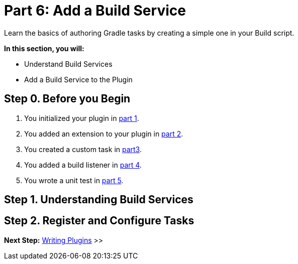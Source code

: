 // Copyright (C) 2024 Gradle, Inc.
//
// Licensed under the Creative Commons Attribution-Noncommercial-ShareAlike 4.0 International License.;
// you may not use this file except in compliance with the License.
// You may obtain a copy of the License at
//
//      https://creativecommons.org/licenses/by-nc-sa/4.0/
//
// Unless required by applicable law or agreed to in writing, software
// distributed under the License is distributed on an "AS IS" BASIS,
// WITHOUT WARRANTIES OR CONDITIONS OF ANY KIND, either express or implied.
// See the License for the specific language governing permissions and
// limitations under the License.

[[part6_writing_tasks]]
= Part 6: Add a Build Service

Learn the basics of authoring Gradle tasks by creating a simple one in your Build script.

****
**In this section, you will:**

- Understand Build Services
- Add a Build Service to the Plugin
****

[[part6_begin]]
== Step 0. Before you Begin

1. You initialized your plugin in <<part1_gradle_init_plugin.adoc#part1_begin,part 1>>.
2. You added an extension to your plugin in <<part2_add_extension.adoc#part2_begin,part 2>>.
3. You created a custom task in <<part3_create_custom_task.adoc#part3_begin, part3>>.
4. You added a build listener in <<part4_add_build_listener.adoc#part4_begin,part 4>>.
5. You wrote a unit test in <<part5_unit_test.adoc#part5_begin,part 5>>.

== Step 1. Understanding Build Services

== Step 2. Register and Configure Tasks

[.text-right]
**Next Step:** <<part7_writing_plugins#part7_writing_plugins,Writing Plugins>> >>
